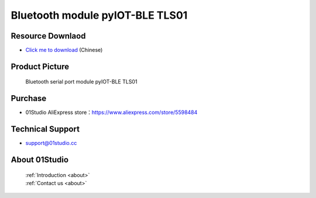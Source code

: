 
Bluetooth module pyIOT-BLE TLS01
=================================

Resource Downlaod
------------------
* `Click me to download <https://01studio-1258570164.cos.ap-guangzhou.myqcloud.com/Resource_Download_EN/Modules_and_Accessories/IOT%E9%80%9A%E4%BF%A1%E6%A8%A1%E5%9D%97/01-%E8%93%9D%E7%89%99%E4%B8%B2%E5%8F%A3%E6%A8%A1%E5%9D%97%20pyIOT-BLE%20TLS01.rar>`_ (Chinese)

Product Picture
----------------

.. figure:: media/pyIOT-TLS01.png

  Bluetooth serial port module pyIOT-BLE TLS01


Purchase
--------------
- 01Studio AliExpress store：https://www.aliexpress.com/store/5598484


Technical Support
------------------
- support@01studio.cc


About 01Studio
--------------

  | :ref:`Introduction <about>`  
  | :ref:`Contact us <about>`
